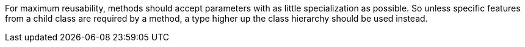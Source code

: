 For maximum reusability, methods should accept parameters with as little specialization as possible. So unless specific features from a child class are required by a method, a type higher up the class hierarchy should be used instead.
